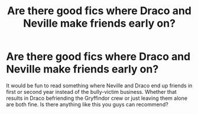 #+TITLE: Are there good fics where Draco and Neville make friends early on?

* Are there good fics where Draco and Neville make friends early on?
:PROPERTIES:
:Author: Dalashas
:Score: 4
:DateUnix: 1592497083.0
:DateShort: 2020-Jun-18
:FlairText: Request
:END:
It would be fun to read something where Neville and Draco end up friends in first or second year instead of the bully-victim business. Whether that results in Draco befriending the Gryffindor crew or just leaving them alone are both fine. Is there anything like this you guys can recommend?

